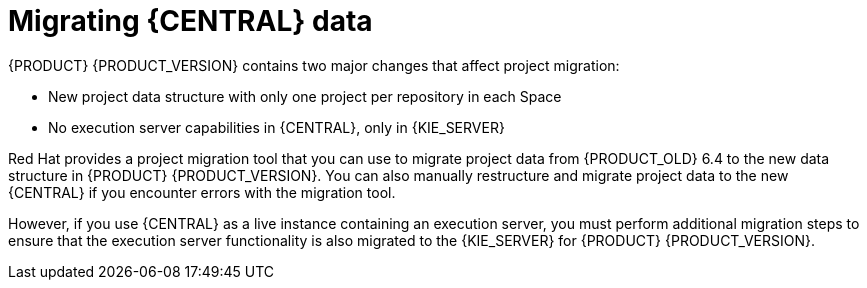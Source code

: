 [id='migration-projects-con']

= Migrating {CENTRAL} data

{PRODUCT} {PRODUCT_VERSION} contains two major changes that affect project migration:

* New project data structure with only one project per repository in each Space
* No execution server capabilities in {CENTRAL}, only in {KIE_SERVER}

Red Hat provides a project migration tool that you can use to migrate project data from {PRODUCT_OLD} 6.4 to the new data structure in {PRODUCT} {PRODUCT_VERSION}. You can also manually restructure and migrate project data to the new {CENTRAL} if you encounter errors with the migration tool.

However, if you use {CENTRAL} as a live instance containing an execution server, you must perform additional migration steps to ensure that the execution server functionality is also migrated to the {KIE_SERVER} for {PRODUCT} {PRODUCT_VERSION}.
